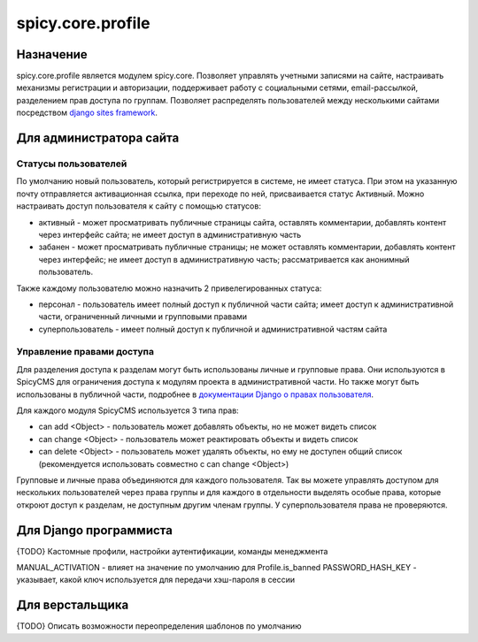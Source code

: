 spicy.core.profile
******************

Назначение
==================
spicy.core.profile является модулем spicy.core. Позволяет управлять учетными записями на сайте, настраивать механизмы регистрации и авторизации, поддерживает работу с социальными сетями, email-рассылкой, разделением прав доступа по группам. Позволяет распределять пользователей между несколькими сайтами посредством `django sites framework <https://djbook.ru/rel1.4/ref/contrib/sites.html>`_.


Для администратора сайта
========================

Статусы пользователей
---------------------
По умолчанию новый пользователь, который регистрируется в системе, не имеет статуса. При этом на указанную почту отправляется активационная ссылка, при переходе по ней, присваивается статус Активный. Можно настраивать доступ пользователя к сайту с помощью статусов:

* активный - может просматривать публичные страницы сайта, оставлять комментарии, добавлять контент через интерфейс сайта; не имеет доступ в административную часть
* забанен - может просматривать публичные страницы; не может оставлять комментарии, добавлять контент через интерфейс; не имеет доступ в административную часть; рассматривается как анонимный пользователь.

Также каждому пользователю можно назначить 2 привелегированных статуса:

* персонал - пользователь имеет полный доступ к публичной части сайта; имеет доступ к административной части, ограниченный личными и групповыми правами 
* суперпользователь - имеет полный доступ к публичной и административной частям сайта

Управление правами доступа
--------------------------
Для разделения доступа к разделам могут быть использованы личные и групповые права. Они используются в SpicyCMS для ограничения доступа к модулям проекта в административной части. Но также могут быть использованы в публичной части, подробнее 
в `документации Django о правах пользователя <https://djbook.ru/rel1.4/topics/auth.html#django.contrib.auth.decorators.permission_required>`_.

Для каждого модуля SpicyCMS используется 3 типа прав:

* can add <Object> - пользователь может добавлять объекты, но не может видеть список
* can change <Object> - пользователь может реактировать объекты и видеть список
* can delete <Object> - пользователь может удалять объекты, но ему не доступен общий список (рекомендуется использовать совместно с can change <Object>)

Групповые и личные права объединяются для каждого пользователя. Так вы можете управлять доступом для нескольких пользователей через права группы и для каждого в отдельности выделять особые права, которые откроют доступ к разделам, не доступным другим членам группы.
У суперпользователя права не проверяются.

Для Django программиста
=======================
{TODO} Кастомные профили, настройки аутентификации, команды менеджмента

MANUAL_ACTIVATION - влияет на значение по умолчанию для Profile.is_banned
PASSWORD_HASH_KEY - указывает, какой ключ используется для передачи хэш-пароля в сессии

Для верстальщика
===============
{TODO} Описать возможности переопределения шаблонов по умолчанию


